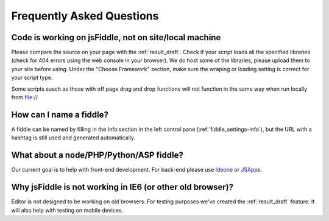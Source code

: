==========================
Frequently Asked Questions
==========================

Code is working on jsFiddle, not on site/local machine
######################################################

Please compare the source on your page with the :ref:`result_draft`. Check 
if your script loads all the specified libraries (check for 404 errors using 
the web console in your browser). We do host some of the libraries, please
upload them to your site before using.  Under the "Choose Framework" section,
make sure the wraping or loading setting is correct for your script type.

Some scripts suach as those with off page drag and drop functions will not
function in the same way when run locally from file://

How can I name a fiddle?
########################

A fiddle can be named by filling in the Info section in the left control pane
(:ref:`fiddle_settings-info`), but the URL with a hashtag is still used and 
generated automatically.


What about a node/PHP/Python/ASP fiddle?
########################################

Our current goal is to help with front-end development. For back-end please 
use `Ideone <http://ideone.com/>`_ or `JSApps <http://jsapp.us/>`_.

Why jsFiddle is not working in IE6 (or other old browser)?
##########################################################

Editor is not designed to be working on old browsers. For testing purposes 
we've created the :ref:`result_draft` feature. It will also help with testing on 
mobile devices.
